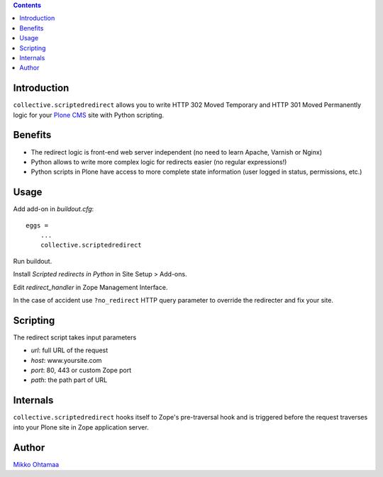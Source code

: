.. contents::

Introduction
--------------

``collective.scriptedredirect`` allows you to write HTTP 302 Moved Temporary and HTTP 301 Moved Permanently
logic for your `Plone CMS <http://plone.org>`_ site with Python scripting.

Benefits
---------

* The redirect logic is front-end web server independent (no need to learn Apache, Varnish or Nginx)

* Python allows to write more complex logic for redirects easier (no regular expressions!)

* Python scripts in Plone have access to more complete state information
  (user logged in status, permissions, etc.)

Usage
-----

Add add-on in *buildout.cfg*::

    eggs =
        ...
        collective.scriptedredirect

Run buildout.

Install *Scripted redirects in Python* in Site Setup > Add-ons.

Edit *redirect_handler* in Zope Management Interface.

.. image :: http://cloud.github.com/downloads/collective/collective.scriptedredirect/Screen%20Shot%202012-09-25%20at%201.28.18%20AM.png

In the case of accident use ``?no_redirect`` HTTP query parameter to override
the redirecter and fix your site.

Scripting
--------------

The redirect script takes input parameters

* *url*: full URL of the request

* *host*: www.yoursite.com

* *port*: 80, 443 or custom Zope port

* *path*: the path part of URL



Internals
-----------

``collective.scriptedredirect`` hooks itself to Zope's pre-traversal hook and is
triggered before the request traverses into your Plone site in Zope application server.

Author
------

`Mikko Ohtamaa <http://opensourcehacker.com>`_